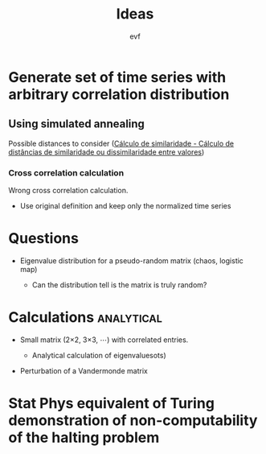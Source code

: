 #+title: Ideas
#+author: evf

#+startup: latexpreview

* Generate set of time series with arbitrary correlation distribution

** Using simulated annealing

Possible distances to consider ([[https://www.ufrgs.br/wiki-r/index.php?title=C%C3%A1lculo_de_similaridade][Cálculo de similaridade - Cálculo de distâncias de similaridade ou dissimilaridade entre valores]])

*** Cross correlation calculation

Wrong cross correlation calculation.

+ Use original definition and keep only the normalized time series


* Questions

+ Eigenvalue distribution for a pseudo-random matrix (chaos, logistic map)

  + Can the distribution tell is the matrix is truly random?

* Calculations :analytical:

+ Small matrix (2\times2, 3\times3, \cdots) with correlated entries.

  + Analytical calculation of eigenvaluesots)

+ Perturbation of a Vandermonde matrix

* Stat Phys equivalent of Turing demonstration of non-computability of the halting problem

